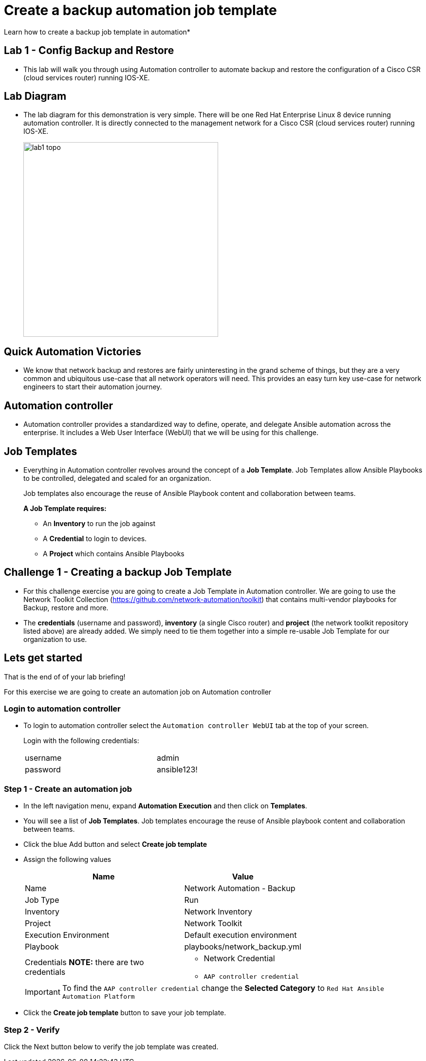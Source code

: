 = Create a backup automation job template

Learn how to create a backup job template in automation*

== Lab 1 - Config Backup and Restore

* This lab will walk you through using Automation controller to automate backup and restore the configuration of a Cisco CSR (cloud services router) running IOS-XE.

// Please click the Green Start button image:https://github.com/IPvSean/pictures_for_github/blob/master/start_button.png?raw=true[width=100px,align=left] on the bottom right corner if it did not already start provisioning.

== Lab Diagram

* The lab diagram for this demonstration is very simple.  There will be one Red Hat Enterprise Linux 8 device running automation controller.  It is directly connected to the management network for a Cisco CSR (cloud services router) running IOS-XE.
+
image::https://github.com/IPvSean/pictures_for_github/blob/master/lab1-topo.png?raw=true[width=400,align=center]

== Quick Automation Victories

* We know that network backup and restores are fairly uninteresting in the grand scheme of things, but they are a very common and ubiquitous use-case that all network operators will need. This provides an easy turn key use-case for network engineers to start their automation journey.

== Automation controller

* Automation controller provides a standardized way to define, operate, and delegate Ansible automation across the enterprise. It includes a Web User Interface (WebUI) that we will be using for this challenge.

== Job Templates

* Everything in Automation controller revolves around the concept of a *Job Template*.  Job Templates allow Ansible Playbooks to be controlled, delegated and scaled for an organization.
+
Job templates also encourage the reuse of Ansible Playbook content and collaboration between teams.
+
*A Job Template requires:*
+
** An *Inventory* to run the job against
** A *Credential* to login to devices.
** A *Project* which contains Ansible Playbooks

== Challenge 1 - Creating a backup Job Template

* For this challenge exercise you are going to create a Job Template in Automation controller.  We are going to use the Network Toolkit Collection (https://github.com/network-automation/toolkit) that contains multi-vendor playbooks for Backup, restore and more.

* The *credentials* (username and password), *inventory* (a single Cisco router) and *project* (the network toolkit repository listed above) are already added.  We simply need to tie them together into a simple re-usable Job Template for our organization to use.

== Lets get started

That is the end of of your lab briefing!

// Once the lab is setup you can click the Green start button image:https://github.com/IPvSean/pictures_for_github/blob/master/start_button.png?raw=true[width=100px,align=left] in the bottom right corner of this window.

For this exercise we are going to create an automation job on Automation controller

=== Login to automation controller

* To login to automation controller select the `Automation controller WebUI` tab at the top of your screen.
+
Login with the following credentials:
+
[%autowidth.stretch,width=70%,cols="^.^a,^.^a"]
|===
| username | admin
| password | ansible123!
|===

=== Step 1 - Create an automation job

* In the left navigation menu, expand *Automation Execution* and then click on *Templates*.

* You will see a list of *Job Templates*.  Job templates encourage the reuse of Ansible playbook content and collaboration between teams.

* Click the blue Add button and select *Create job template*

* Assign the following values
+
[%autowidth.stretch,width=70%,cols="^.^a,^.^a",options="header"]
|===
|Name                 | Value

|Name                 | Network Automation - Backup
|Job Type             | Run
|Inventory            | Network Inventory
|Project              | Network Toolkit
|Execution Environment|Default execution environment
|Playbook             | playbooks/network_backup.yml
|Credentials *NOTE:* there are two credentials
                      |   * Network Credential
                          * `AAP controller credential`
|===

+
IMPORTANT: To find the `AAP controller credential` change the *Selected Category* to `Red Hat Ansible Automation Platform`

* Click the *Create job template* button to save your job template.

=== Step 2 - Verify

Click the Next button below to verify the job template was created.